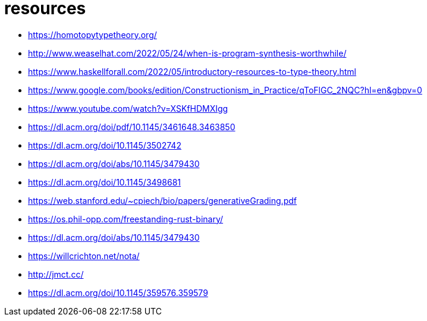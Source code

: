 = resources

* https://homotopytypetheory.org/
* http://www.weaselhat.com/2022/05/24/when-is-program-synthesis-worthwhile/
* https://www.haskellforall.com/2022/05/introductory-resources-to-type-theory.html
* https://www.google.com/books/edition/Constructionism_in_Practice/qToFlGC_2NQC?hl=en&gbpv=0
* https://www.youtube.com/watch?v=XSKfHDMXIgg
* https://dl.acm.org/doi/pdf/10.1145/3461648.3463850
* https://dl.acm.org/doi/10.1145/3502742
* https://dl.acm.org/doi/abs/10.1145/3479430
* https://dl.acm.org/doi/10.1145/3498681
* https://web.stanford.edu/~cpiech/bio/papers/generativeGrading.pdf
* https://os.phil-opp.com/freestanding-rust-binary/
* https://dl.acm.org/doi/abs/10.1145/3479430
* https://willcrichton.net/nota/
* http://jmct.cc/
* https://dl.acm.org/doi/10.1145/359576.359579
